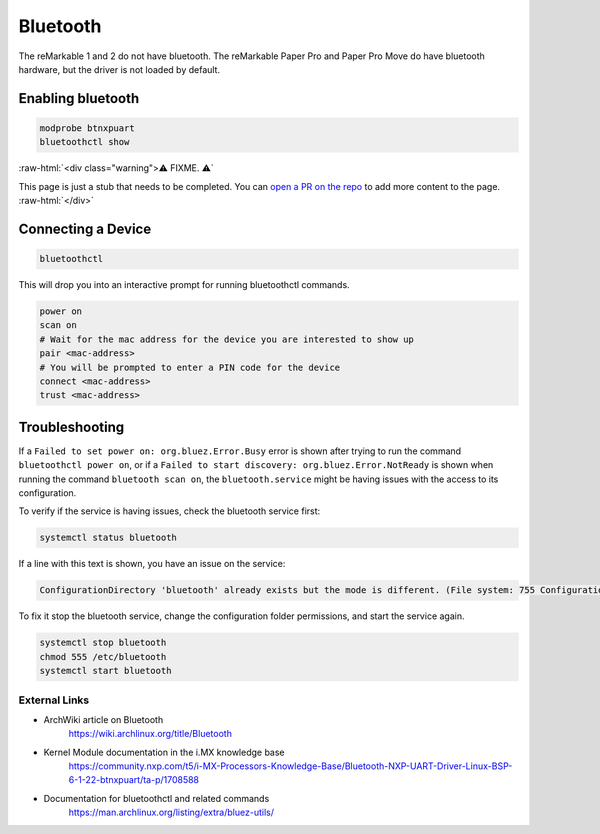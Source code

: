 =========
Bluetooth
=========

The reMarkable 1 and 2 do not have bluetooth. The reMarkable Paper Pro and Paper Pro Move do have bluetooth hardware, but the driver is not loaded by default.

Enabling bluetooth
------------------

.. code-block:: shell

  modprobe btnxpuart
  bluetoothctl show


:raw-html:`<div class="warning">⚠️ FIXME. ⚠️`

This page is just a stub that needs to be completed. You can `open a PR on the repo <https://github.com/Eeems-Org/remarkable.guide>`_ to add more content to the page.
:raw-html:`</div>`


Connecting a Device
-------------------

.. code-block:: shell

  bluetoothctl


This will drop you into an interactive prompt for running bluetoothctl commands.
 
.. code-block:: shell

   power on
   scan on
   # Wait for the mac address for the device you are interested to show up
   pair <mac-address>
   # You will be prompted to enter a PIN code for the device
   connect <mac-address>
   trust <mac-address>


Troubleshooting
---------------
If a ``Failed to set power on: org.bluez.Error.Busy`` error is shown after trying to run the command ``bluetoothctl power on``, or if a ``Failed to start discovery: org.bluez.Error.NotReady`` is shown when running the command ``bluetooth scan on``, the ``bluetooth.service`` might be having issues with the access to its configuration.

To verify if the service is having issues, check the bluetooth service first:

.. code-block:: shell

  systemctl status bluetooth


If a line with this text is shown, you have an issue on the service:

.. code-block:: shell

  ConfigurationDirectory 'bluetooth' already exists but the mode is different. (File system: 755 ConfigurationDirectoryMode: 555)


To fix it stop the bluetooth service, change the configuration folder permissions, and start the service again.

.. code-block:: shell

  systemctl stop bluetooth
  chmod 555 /etc/bluetooth
  systemctl start bluetooth


External Links
==============

- ArchWiki article on Bluetooth
   https://wiki.archlinux.org/title/Bluetooth
- Kernel Module documentation in the i.MX knowledge base
   https://community.nxp.com/t5/i-MX-Processors-Knowledge-Base/Bluetooth-NXP-UART-Driver-Linux-BSP-6-1-22-btnxpuart/ta-p/1708588
- Documentation for bluetoothctl and related commands
   https://man.archlinux.org/listing/extra/bluez-utils/
